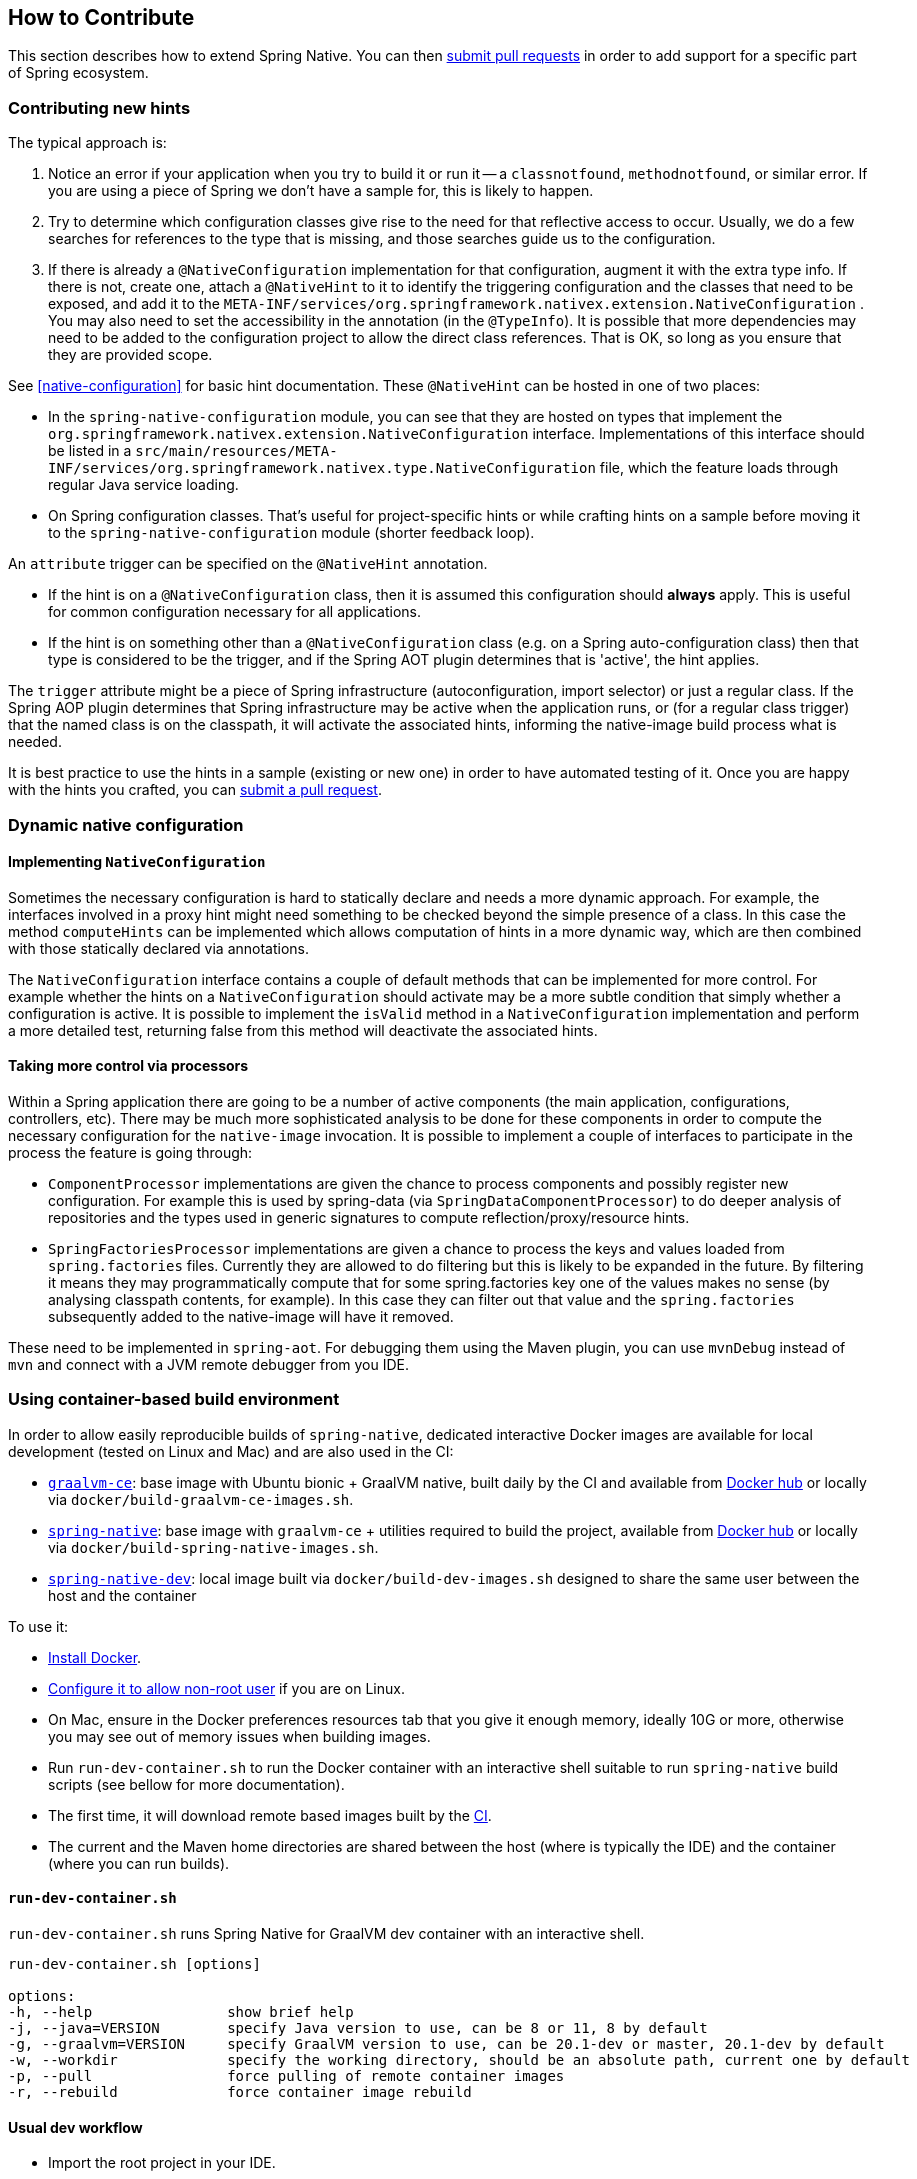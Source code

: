 [[how-to-contribute]]
== How to Contribute

This section describes how to extend Spring Native. You can then https://github.com/spring-projects-experimental/spring-native/pulls[submit pull requests] in order to add support for a specific part of Spring ecosystem.

=== Contributing new hints

The typical approach is:

. Notice an error if your application when you try to build it or run it -- a `classnotfound`, `methodnotfound`, or similar error.
If you are using a piece of Spring we don't have a sample for, this is likely to happen.

. Try to determine which configuration classes give rise to the need for that reflective access to occur.
Usually, we do a few searches for references to the type that is missing, and those searches guide us to the configuration.

. If there is already a `@NativeConfiguration` implementation for that configuration, augment it with the extra type info.
If there is not, create one, attach a `@NativeHint` to it to identify the triggering configuration and the classes that need to be exposed, and add it to the `META-INF/services/org.springframework.nativex.extension.NativeConfiguration` .
You may also need to set the accessibility in the annotation (in the `@TypeInfo`).
It is possible that more dependencies may need to be added to the configuration project to allow the direct class references.
That is OK, so long as you ensure that they are provided scope.

See <<native-configuration>> for basic hint documentation. These `@NativeHint` can be hosted in one of two places:

* In the `spring-native-configuration` module, you can see that they are hosted on types that implement the
`org.springframework.nativex.extension.NativeConfiguration` interface. Implementations of this interface
should be listed in a `src/main/resources/META-INF/services/org.springframework.nativex.type.NativeConfiguration` file,
which the feature loads through regular Java service loading.
* On Spring configuration classes. That's useful for project-specific hints or while crafting hints on a sample
before moving it to the `spring-native-configuration` module (shorter feedback loop).

An `attribute` trigger can be specified on the `@NativeHint` annotation.

* If the hint is on a `@NativeConfiguration` class, then it is assumed this configuration should *always* apply. This is useful for common configuration necessary for all applications.
* If the hint is on something other than a `@NativeConfiguration` class (e.g. on a Spring auto-configuration class) then that type is considered to be the trigger, and if the Spring AOT plugin determines that is 'active', the hint applies.

The `trigger` attribute might be a piece of Spring infrastructure (autoconfiguration, import selector) or just a regular
class. If the Spring AOP plugin determines that Spring infrastructure may be active when the application runs, or
(for a regular class trigger) that the named class is on the classpath, it will activate the associated hints,
informing the native-image build process what is needed.

It is best practice to use the hints in a sample (existing or new one) in order to have automated testing of it. Once
you are happy with the hints you crafted, you can
https://github.com/spring-projects-experimental/spring-native/pulls[submit a pull request].

=== Dynamic native configuration

==== Implementing `NativeConfiguration`

Sometimes the necessary configuration is hard to statically declare and needs a more dynamic approach.
For example, the interfaces involved in a proxy hint might need something to be checked beyond the simple
presence of a class. In this case the method `computeHints` can be implemented which allows computation of hints
in a more dynamic way, which are then combined with those statically declared via annotations.

The `NativeConfiguration` interface contains a couple of default methods that can be implemented for more control.
For example whether the hints on a `NativeConfiguration` should activate may be a more subtle condition that simply
whether a configuration is active. It is possible to implement the `isValid` method in a `NativeConfiguration`
implementation and perform a more detailed test, returning false from this method will deactivate the associated hints.

==== Taking more control via processors

Within a Spring application there are going to be a number of active components (the main application, configurations,
controllers, etc). There may be much more sophisticated analysis to be done for these components in order to compute
the necessary configuration for the `native-image` invocation.
It is possible to implement a couple of interfaces to participate in the process the feature is going through:

* `ComponentProcessor` implementations are given the chance to process components and possibly register new configuration. For example this is used by spring-data (via `SpringDataComponentProcessor`) to do deeper analysis of repositories and the types used in generic signatures to compute reflection/proxy/resource hints.
* `SpringFactoriesProcessor` implementations are given a chance to process the keys and values loaded from `spring.factories` files. Currently they are allowed to do filtering but this is likely to be expanded in the future. By filtering it means they may programmatically compute that for some spring.factories key one of the values makes no sense (by analysing classpath contents, for example). In this case they can filter out that value and the `spring.factories` subsequently added to the native-image will have it removed.

These need to be implemented in `spring-aot`. For debugging them using the Maven plugin, you can use `mvnDebug` instead
of `mvn` and connect with a JVM remote debugger from you IDE.

=== Using container-based build environment

In order to allow easily reproducible builds of `spring-native`, dedicated interactive Docker images are available for local development (tested on Linux and Mac) and are also used in the CI:

- https://github.com/spring-projects-experimental/spring-native/blob/master/docker/Dockerfile.graalvm-ce[`graalvm-ce`]: base image with Ubuntu bionic + GraalVM native, built daily by the CI and available from https://hub.docker.com/r/springci/graalvm-ce/tags[Docker hub] or locally via `docker/build-graalvm-ce-images.sh`.
- https://github.com/spring-projects-experimental/spring-native/blob/master/docker/Dockerfile.spring-native[`spring-native`]: base image with `graalvm-ce` + utilities required to build the project, available from https://hub.docker.com/r/springci/spring-native/tags[Docker hub] or locally via `docker/build-spring-native-images.sh`.
- https://github.com/spring-projects-experimental/spring-native/blob/master/docker/Dockerfile.spring-native-dev[`spring-native-dev`]: local image built via `docker/build-dev-images.sh` designed to share the same user between the host and the container

To use it:

- https://docs.docker.com/engine/install/[Install Docker].
- https://docs.docker.com/engine/install/linux-postinstall/#manage-docker-as-a-non-root-user[Configure it to allow non-root user] if you are on Linux.
- On Mac, ensure in the Docker preferences resources tab that you give it enough memory, ideally 10G or more, otherwise you may see out of memory issues when building images.
- Run `run-dev-container.sh` to run the Docker container with an interactive shell suitable to run `spring-native` build scripts (see bellow for more documentation).
- The first time, it will download remote based images built by the https://ci.spring.io/teams/spring-native/pipelines/spring-native?group=Daily%20builds[CI].
- The current and the Maven home directories are shared between the host (where is typically the IDE) and the container (where you can run builds).

==== `run-dev-container.sh`

`run-dev-container.sh` runs Spring Native for GraalVM dev container with an interactive shell.

```
run-dev-container.sh [options]

options:
-h, --help                show brief help
-j, --java=VERSION        specify Java version to use, can be 8 or 11, 8 by default
-g, --graalvm=VERSION     specify GraalVM version to use, can be 20.1-dev or master, 20.1-dev by default
-w, --workdir             specify the working directory, should be an absolute path, current one by default
-p, --pull                force pulling of remote container images
-r, --rebuild             force container image rebuild
```

==== Usual dev workflow

- Import the root project in your IDE.
- Eventually import the sample you are working on as a distinct project in your IDE.
- Run `run-dev-container.sh` to run the Docker container with an interactive shell.
- Run the root project `build.sh` (from the host or the container) if you have made modification to the feature, substitutions or configuration modules.
- Run `build.sh` of the sample you are working on from the container.

To test the various samples You can also run the root `build.sh` then `build-key-samples.sh` (test only key samples) or `build-samples.sh` (test all samples) from the container.

